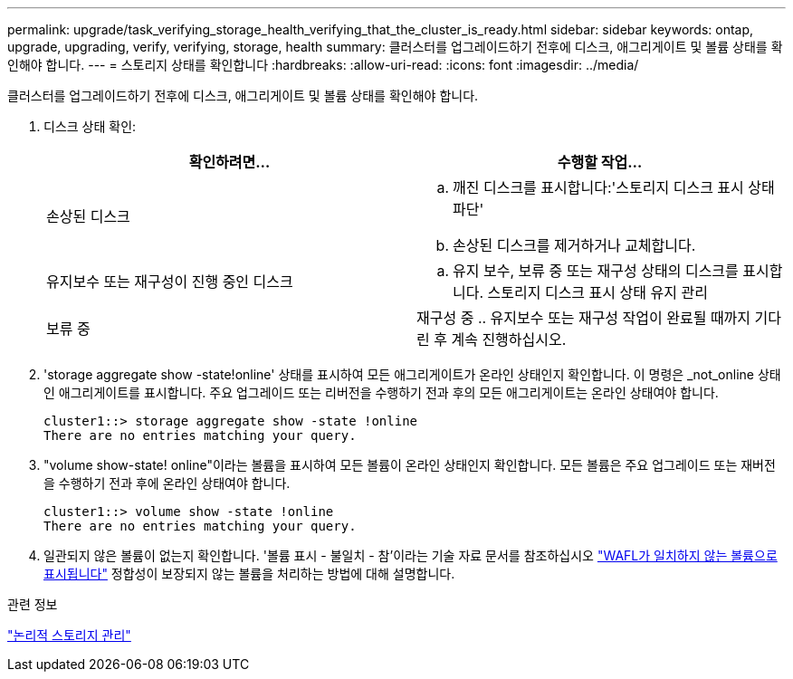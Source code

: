 ---
permalink: upgrade/task_verifying_storage_health_verifying_that_the_cluster_is_ready.html 
sidebar: sidebar 
keywords: ontap, upgrade, upgrading, verify, verifying, storage, health 
summary: 클러스터를 업그레이드하기 전후에 디스크, 애그리게이트 및 볼륨 상태를 확인해야 합니다. 
---
= 스토리지 상태를 확인합니다
:hardbreaks:
:allow-uri-read: 
:icons: font
:imagesdir: ../media/


[role="lead"]
클러스터를 업그레이드하기 전후에 디스크, 애그리게이트 및 볼륨 상태를 확인해야 합니다.

. 디스크 상태 확인:
+
[cols="2*"]
|===
| 확인하려면... | 수행할 작업... 


 a| 
손상된 디스크
 a| 
.. 깨진 디스크를 표시합니다:'스토리지 디스크 표시 상태 파단'
.. 손상된 디스크를 제거하거나 교체합니다.




 a| 
유지보수 또는 재구성이 진행 중인 디스크
 a| 
.. 유지 보수, 보류 중 또는 재구성 상태의 디스크를 표시합니다. 스토리지 디스크 표시 상태 유지 관리 | 보류 중 | 재구성 중
.. 유지보수 또는 재구성 작업이 완료될 때까지 기다린 후 계속 진행하십시오.


|===
. 'storage aggregate show -state!online' 상태를 표시하여 모든 애그리게이트가 온라인 상태인지 확인합니다. 이 명령은 _not_online 상태인 애그리게이트를 표시합니다. 주요 업그레이드 또는 리버전을 수행하기 전과 후의 모든 애그리게이트는 온라인 상태여야 합니다.
+
[listing]
----
cluster1::> storage aggregate show -state !online
There are no entries matching your query.
----
. "volume show-state! online"이라는 볼륨을 표시하여 모든 볼륨이 온라인 상태인지 확인합니다. 모든 볼륨은 주요 업그레이드 또는 재버전을 수행하기 전과 후에 온라인 상태여야 합니다.
+
[listing]
----
cluster1::> volume show -state !online
There are no entries matching your query.
----
. 일관되지 않은 볼륨이 없는지 확인합니다. '볼륨 표시 - 불일치 - 참'이라는 기술 자료 문서를 참조하십시오 link:https://kb.netapp.com/Advice_and_Troubleshooting/Data_Storage_Software/ONTAP_OS/Volume_Showing_WAFL_Inconsistent["WAFL가 일치하지 않는 볼륨으로 표시됩니다"] 정합성이 보장되지 않는 볼륨을 처리하는 방법에 대해 설명합니다.


.관련 정보
link:../volumes/index.html["논리적 스토리지 관리"]
